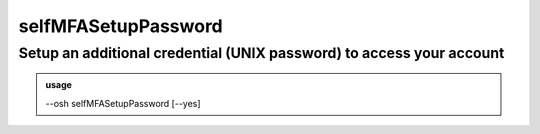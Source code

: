 =====================
selfMFASetupPassword
=====================

Setup an additional credential (UNIX password) to access your account
=====================================================================


.. admonition:: usage
   :class: cmdusage

   --osh selfMFASetupPassword [--yes]

.. program:: selfMFASetupPassword


.. option:: --yes

   Don't ask for confirmation





